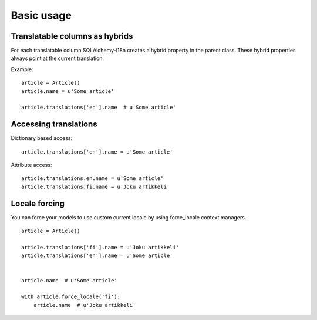 
Basic usage
===========

Translatable columns as hybrids
-------------------------------

For each translatable column SQLAlchemy-i18n creates a hybrid property in the parent class. These hybrid properties always point at the current translation.

Example: ::


    article = Article()
    article.name = u'Some article'

    article.translations['en'].name  # u'Some article'


Accessing translations
----------------------

Dictionary based access::


    article.translations['en'].name = u'Some article'


Attribute access::

    article.translations.en.name = u'Some article'
    article.translations.fi.name = u'Joku artikkeli'



Locale forcing
--------------

You can force your models to use custom current locale by using force_locale context managers.


::


    article = Article()

    article.translations['fi'].name = u'Joku artikkeli'
    article.translations['en'].name = u'Some article'


    article.name  # u'Some article'

    with article.force_locale('fi'):
        article.name  # u'Joku artikkeli'

